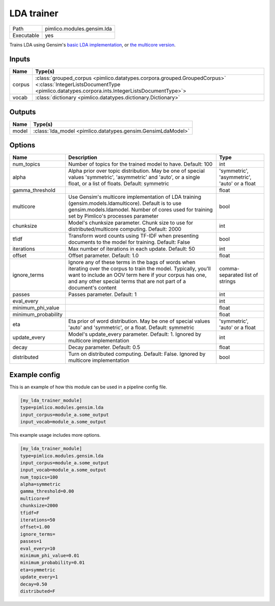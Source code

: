 LDA trainer
~~~~~~~~~~~

.. py:module:: pimlico.modules.gensim.lda

+------------+----------------------------+
| Path       | pimlico.modules.gensim.lda |
+------------+----------------------------+
| Executable | yes                        |
+------------+----------------------------+

Trains LDA using Gensim's `basic LDA implementation <https://radimrehurek.com/gensim/models/ldamodel.html>`_,
or `the multicore version <https://radimrehurek.com/gensim/models/ldamulticore.html>`_.

.. todo::

   Add test pipeline and test


Inputs
======

+--------+-------------------------------------------------------------------------------------------------------------------------------------------------------------------------+
| Name   | Type(s)                                                                                                                                                                 |
+========+=========================================================================================================================================================================+
| corpus | :class:`grouped_corpus <pimlico.datatypes.corpora.grouped.GroupedCorpus>` <:class:`IntegerListsDocumentType <pimlico.datatypes.corpora.ints.IntegerListsDocumentType>`> |
+--------+-------------------------------------------------------------------------------------------------------------------------------------------------------------------------+
| vocab  | :class:`dictionary <pimlico.datatypes.dictionary.Dictionary>`                                                                                                           |
+--------+-------------------------------------------------------------------------------------------------------------------------------------------------------------------------+

Outputs
=======

+-------+--------------------------------------------------------------+
| Name  | Type(s)                                                      |
+=======+==============================================================+
| model | :class:`lda_model <pimlico.datatypes.gensim.GensimLdaModel>` |
+-------+--------------------------------------------------------------+

Options
=======

+---------------------+----------------------------------------------------------------------------------------------------------------------------------------------------------------------------------------------------------------------------------------------------+----------------------------------------------+
| Name                | Description                                                                                                                                                                                                                                        | Type                                         |
+=====================+====================================================================================================================================================================================================================================================+==============================================+
| num_topics          | Number of topics for the trained model to have. Default: 100                                                                                                                                                                                       | int                                          |
+---------------------+----------------------------------------------------------------------------------------------------------------------------------------------------------------------------------------------------------------------------------------------------+----------------------------------------------+
| alpha               | Alpha prior over topic distribution. May be one of special values 'symmetric', 'asymmetric' and 'auto', or a single float, or a list of floats. Default: symmetric                                                                                 | 'symmetric', 'asymmetric', 'auto' or a float |
+---------------------+----------------------------------------------------------------------------------------------------------------------------------------------------------------------------------------------------------------------------------------------------+----------------------------------------------+
| gamma_threshold     |                                                                                                                                                                                                                                                    | float                                        |
+---------------------+----------------------------------------------------------------------------------------------------------------------------------------------------------------------------------------------------------------------------------------------------+----------------------------------------------+
| multicore           | Use Gensim's multicore implementation of LDA training (gensim.models.ldamulticore). Default is to use gensim.models.ldamodel. Number of cores used for training set by Pimlico's processes parameter                                               | bool                                         |
+---------------------+----------------------------------------------------------------------------------------------------------------------------------------------------------------------------------------------------------------------------------------------------+----------------------------------------------+
| chunksize           | Model's chunksize parameter. Chunk size to use for distributed/multicore computing. Default: 2000                                                                                                                                                  | int                                          |
+---------------------+----------------------------------------------------------------------------------------------------------------------------------------------------------------------------------------------------------------------------------------------------+----------------------------------------------+
| tfidf               | Transform word counts using TF-IDF when presenting documents to the model for training. Default: False                                                                                                                                             | bool                                         |
+---------------------+----------------------------------------------------------------------------------------------------------------------------------------------------------------------------------------------------------------------------------------------------+----------------------------------------------+
| iterations          | Max number of iterations in each update. Default: 50                                                                                                                                                                                               | int                                          |
+---------------------+----------------------------------------------------------------------------------------------------------------------------------------------------------------------------------------------------------------------------------------------------+----------------------------------------------+
| offset              | Offset parameter. Default: 1.0                                                                                                                                                                                                                     | float                                        |
+---------------------+----------------------------------------------------------------------------------------------------------------------------------------------------------------------------------------------------------------------------------------------------+----------------------------------------------+
| ignore_terms        | Ignore any of these terms in the bags of words when iterating over the corpus to train the model. Typically, you'll want to include an OOV term here if your corpus has one, and any other special terms that are not part of a document's content | comma-separated list of strings              |
+---------------------+----------------------------------------------------------------------------------------------------------------------------------------------------------------------------------------------------------------------------------------------------+----------------------------------------------+
| passes              | Passes parameter. Default: 1                                                                                                                                                                                                                       | int                                          |
+---------------------+----------------------------------------------------------------------------------------------------------------------------------------------------------------------------------------------------------------------------------------------------+----------------------------------------------+
| eval_every          |                                                                                                                                                                                                                                                    | int                                          |
+---------------------+----------------------------------------------------------------------------------------------------------------------------------------------------------------------------------------------------------------------------------------------------+----------------------------------------------+
| minimum_phi_value   |                                                                                                                                                                                                                                                    | float                                        |
+---------------------+----------------------------------------------------------------------------------------------------------------------------------------------------------------------------------------------------------------------------------------------------+----------------------------------------------+
| minimum_probability |                                                                                                                                                                                                                                                    | float                                        |
+---------------------+----------------------------------------------------------------------------------------------------------------------------------------------------------------------------------------------------------------------------------------------------+----------------------------------------------+
| eta                 | Eta prior of word distribution. May be one of special values 'auto' and 'symmetric', or a float. Default: symmetric                                                                                                                                | 'symmetric', 'auto' or a float               |
+---------------------+----------------------------------------------------------------------------------------------------------------------------------------------------------------------------------------------------------------------------------------------------+----------------------------------------------+
| update_every        | Model's update_every parameter. Default: 1. Ignored by multicore implementation                                                                                                                                                                    | int                                          |
+---------------------+----------------------------------------------------------------------------------------------------------------------------------------------------------------------------------------------------------------------------------------------------+----------------------------------------------+
| decay               | Decay parameter. Default: 0.5                                                                                                                                                                                                                      | float                                        |
+---------------------+----------------------------------------------------------------------------------------------------------------------------------------------------------------------------------------------------------------------------------------------------+----------------------------------------------+
| distributed         | Turn on distributed computing. Default: False. Ignored by multicore implementation                                                                                                                                                                 | bool                                         |
+---------------------+----------------------------------------------------------------------------------------------------------------------------------------------------------------------------------------------------------------------------------------------------+----------------------------------------------+

Example config
==============

This is an example of how this module can be used in a pipeline config file.

.. code-block:: ini
   
   [my_lda_trainer_module]
   type=pimlico.modules.gensim.lda
   input_corpus=module_a.some_output
   input_vocab=module_a.some_output
   

This example usage includes more options.

.. code-block:: ini
   
   [my_lda_trainer_module]
   type=pimlico.modules.gensim.lda
   input_corpus=module_a.some_output
   input_vocab=module_a.some_output
   num_topics=100
   alpha=symmetric
   gamma_threshold=0.00
   multicore=F
   chunksize=2000
   tfidf=F
   iterations=50
   offset=1.00
   ignore_terms=
   passes=1
   eval_every=10
   minimum_phi_value=0.01
   minimum_probability=0.01
   eta=symmetric
   update_every=1
   decay=0.50
   distributed=F

